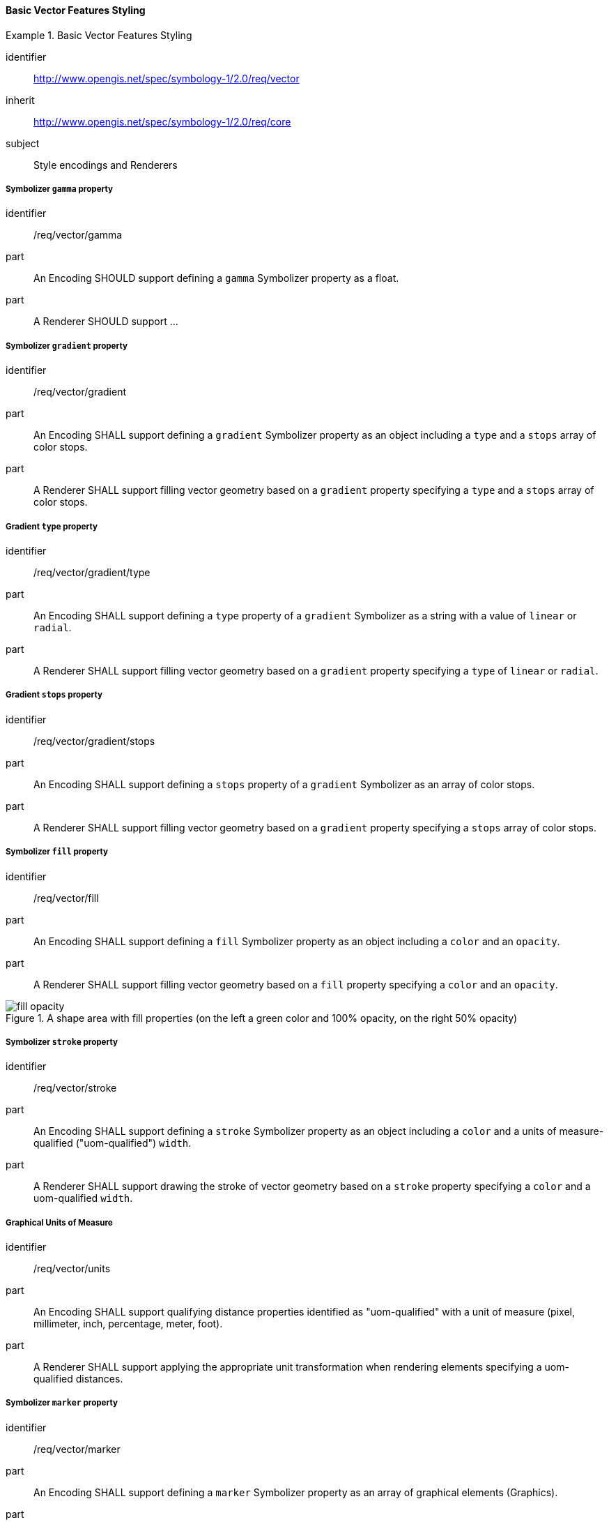 // NOTE: Including an extra heading level for conformance class alone in their section
==== Basic Vector Features Styling

[[rc_table-vector]]

[requirements_class]
.Basic Vector Features Styling
====
[%metadata]
identifier:: http://www.opengis.net/spec/symbology-1/2.0/req/vector
inherit:: http://www.opengis.net/spec/symbology-1/2.0/req/core
subject:: Style encodings and Renderers
====

[[req-vector-gamma]]
===== Symbolizer `gamma` property

[requirement]
====
[%metadata]
identifier:: /req/vector/gamma
part:: An Encoding SHOULD support defining a `gamma` Symbolizer property as a float.
part:: A Renderer SHOULD support ...
====

[[req-vector-gradient]]
===== Symbolizer `gradient` property

[requirement]
====
[%metadata]
identifier:: /req/vector/gradient
part:: An Encoding SHALL support defining a `gradient` Symbolizer property as an object including a `type` and a `stops` array of color stops.
part:: A Renderer SHALL support filling vector geometry based on a `gradient` property specifying a `type` and a `stops` array of color stops.
====

[[req-vector-gradient-type]]
===== Gradient `type` property

[requirement]
====
[%metadata]
identifier:: /req/vector/gradient/type
part:: An Encoding SHALL support defining a `type` property of a `gradient` Symbolizer as a string with a value of `linear` or `radial`.
part:: A Renderer SHALL support filling vector geometry based on a `gradient` property specifying a `type` of `linear` or `radial`.
====

[[req-vector-gradient-stops]]
===== Gradient `stops` property

[requirement]
====
[%metadata]
identifier:: /req/vector/gradient/stops
part:: An Encoding SHALL support defining a `stops` property of a `gradient` Symbolizer as an array of color stops.
part:: A Renderer SHALL support filling vector geometry based on a `gradient` property specifying a `stops` array of color stops.
====

[[req-vector-fill]]
===== Symbolizer `fill` property

[requirement]
====
[%metadata]
identifier:: /req/vector/fill
part:: An Encoding SHALL support defining a `fill` Symbolizer property as an object including a `color` and an `opacity`.
part:: A Renderer SHALL support filling vector geometry based on a `fill` property specifying a `color` and an `opacity`.
====

.A shape area with fill properties (on the left a green color and 100% opacity, on the right 50% opacity)
image::figures/fill_opacity.png[]

[[req-vector-stroke]]
===== Symbolizer `stroke` property

[requirement]
====
[%metadata]
identifier:: /req/vector/stroke
part:: An Encoding SHALL support defining a `stroke` Symbolizer property as an object including a `color` and a units of measure-qualified ("uom-qualified") `width`.
part:: A Renderer SHALL support drawing the stroke of vector geometry based on a `stroke` property specifying a `color` and a uom-qualified `width`.
====

[[req-vector-units]]
===== Graphical Units of Measure

[requirement]
====
[%metadata]
identifier:: /req/vector/units
part:: An Encoding SHALL support qualifying distance properties identified as "uom-qualified" with a unit of measure (pixel, millimeter, inch, percentage, meter, foot).
part:: A Renderer SHALL support applying the appropriate unit transformation when rendering elements specifying a uom-qualified distances.
====

[[req-vector-marker]]
===== Symbolizer `marker` property

[requirement]
====
[%metadata]
identifier:: /req/vector/marker
part:: An Encoding SHALL support defining a `marker` Symbolizer property as an array of graphical elements (Graphics).
part:: A Renderer SHALL support drawing the grahical elements of a marker at the points of vector geometry (for points and line strings) and at the centroid of polygons.
====

[[req-vector-graphics]]
===== Graphics

[requirement]
====
[%metadata]
identifier:: /req/vector/graphics
part:: An Encoding SHALL support defining graphical elements (graphics) specifying a uom-qualified 2D real position offsetting the graphic from its original position.
part:: A Renderer SHALL support drawing the Graphics at the specified uom-qualified 2D position offset relative to its original position.
====

[[req-vector-dot]]
===== Dot Graphics

[requirement]
====
[%metadata]
identifier:: /req/vector/dot
part:: An Encoding SHALL support defining a Dot Graphic inheriting from a base Shape class specifying a stroke, from which the color and the size of the point is inferred.
part:: A Renderer SHALL support drawing the Graphics as a round dot using the width of its Stroke as the point size and in the color of the Stroke.
====

[[req-vector-image]]
===== Image Graphics

[requirement]
====
[%metadata]
identifier:: /req/vector/image
part:: An Encoding SHALL support defining an Image Graphic inheriting from a base Shape class specifying a stroke, from which the color and the size of the point is inferred.
part:: A Renderer SHALL support drawing the Graphics as a round dot using the width of its Stroke as the point size and in the color of the Stroke.
====

[[req-vector-text]]
===== Text Graphics

[requirement]
====
[%metadata]
identifier:: /req/vector/text
part:: An Encoding SHALL support defining a Text Graphic with a `text` unicode string content, a `font`, and an `alignment` with a horizontal (`horzAlignment`: `left`, `right` or `center`) and vertical component (`vertAlignment`: `top`, `middle`, `bottom`).
part:: A Renderer SHALL support drawing the `text` of a Text Graphic using the `font` and the `alignment` specified.
====

[[req-vector-fonts]]
===== Fonts

[requirement]
====
[%metadata]
identifier:: /req/vector/fonts
part:: An Encoding SHALL support defining Fonts with a `face` property indicating the face name (also known as the font _family_), a `size` specified in _points_, a `bold` flag indicating to use a bold weight if true, and an `italic` flag indicating to use an italic style if true.
part:: A Renderer SHALL support drawing text using the fonts specified.
====

////
Below are the old requirements from SymCore 1.0 for the Core conformance class.
They will be likely replaced by being more specific and less generic, and not necessarily map one-to-one to the UML classes,
and discuss both Encoding as well as Renderer target implementations.
////

